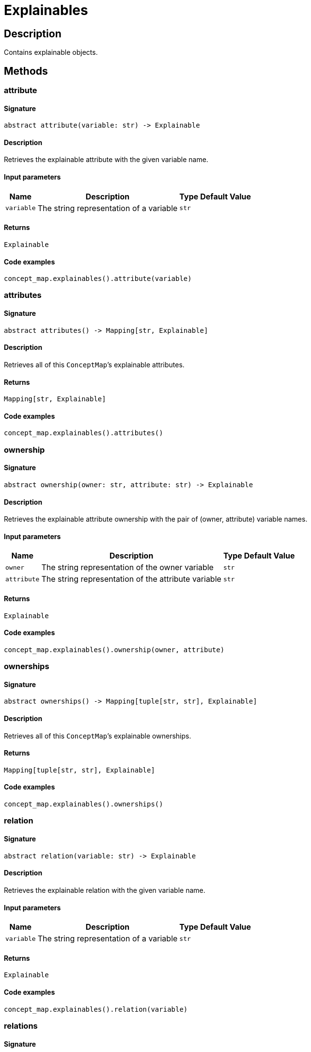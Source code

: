 [#_Explainables]
= Explainables

== Description

Contains explainable objects.

== Methods

// tag::methods[]
[#_attribute]
=== attribute

==== Signature

[source,python]
----
abstract attribute(variable: str) -> Explainable
----

==== Description

Retrieves the explainable attribute with the given variable name.

==== Input parameters

[cols="~,~,~,~"]
[options="header"]
|===
|Name |Description |Type |Default Value
a| `variable` a| The string representation of a variable a| `str` a| 
|===

==== Returns

`Explainable`

==== Code examples

[source,python]
----
concept_map.explainables().attribute(variable)
----

[#_attributes]
=== attributes

==== Signature

[source,python]
----
abstract attributes() -> Mapping[str, Explainable]
----

==== Description

Retrieves all of this `ConceptMap`’s explainable attributes.

==== Returns

`Mapping[str, Explainable]`

==== Code examples

[source,python]
----
concept_map.explainables().attributes()
----

[#_ownership]
=== ownership

==== Signature

[source,python]
----
abstract ownership(owner: str, attribute: str) -> Explainable
----

==== Description

Retrieves the explainable attribute ownership with the pair of (owner, attribute) variable names.

==== Input parameters

[cols="~,~,~,~"]
[options="header"]
|===
|Name |Description |Type |Default Value
a| `owner` a| The string representation of the owner variable a| `str` a| 
a| `attribute` a| The string representation of the attribute variable a| `str` a| 
|===

==== Returns

`Explainable`

==== Code examples

[source,python]
----
concept_map.explainables().ownership(owner, attribute)
----

[#_ownerships]
=== ownerships

==== Signature

[source,python]
----
abstract ownerships() -> Mapping[tuple[str, str], Explainable]
----

==== Description

Retrieves all of this `ConceptMap`’s explainable ownerships.

==== Returns

`Mapping[tuple[str, str], Explainable]`

==== Code examples

[source,python]
----
concept_map.explainables().ownerships()
----

[#_relation]
=== relation

==== Signature

[source,python]
----
abstract relation(variable: str) -> Explainable
----

==== Description

Retrieves the explainable relation with the given variable name.

==== Input parameters

[cols="~,~,~,~"]
[options="header"]
|===
|Name |Description |Type |Default Value
a| `variable` a| The string representation of a variable a| `str` a| 
|===

==== Returns

`Explainable`

==== Code examples

[source,python]
----
concept_map.explainables().relation(variable)
----

[#_relations]
=== relations

==== Signature

[source,python]
----
abstract relations() -> Mapping[str, Explainable]
----

==== Description

Retrieves all of this `ConceptMap`’s explainable relations.

==== Returns

`Mapping[str, Explainable]`

==== Code examples

[source,python]
----
concept_map.explainables().relations()
----

// end::methods[]
